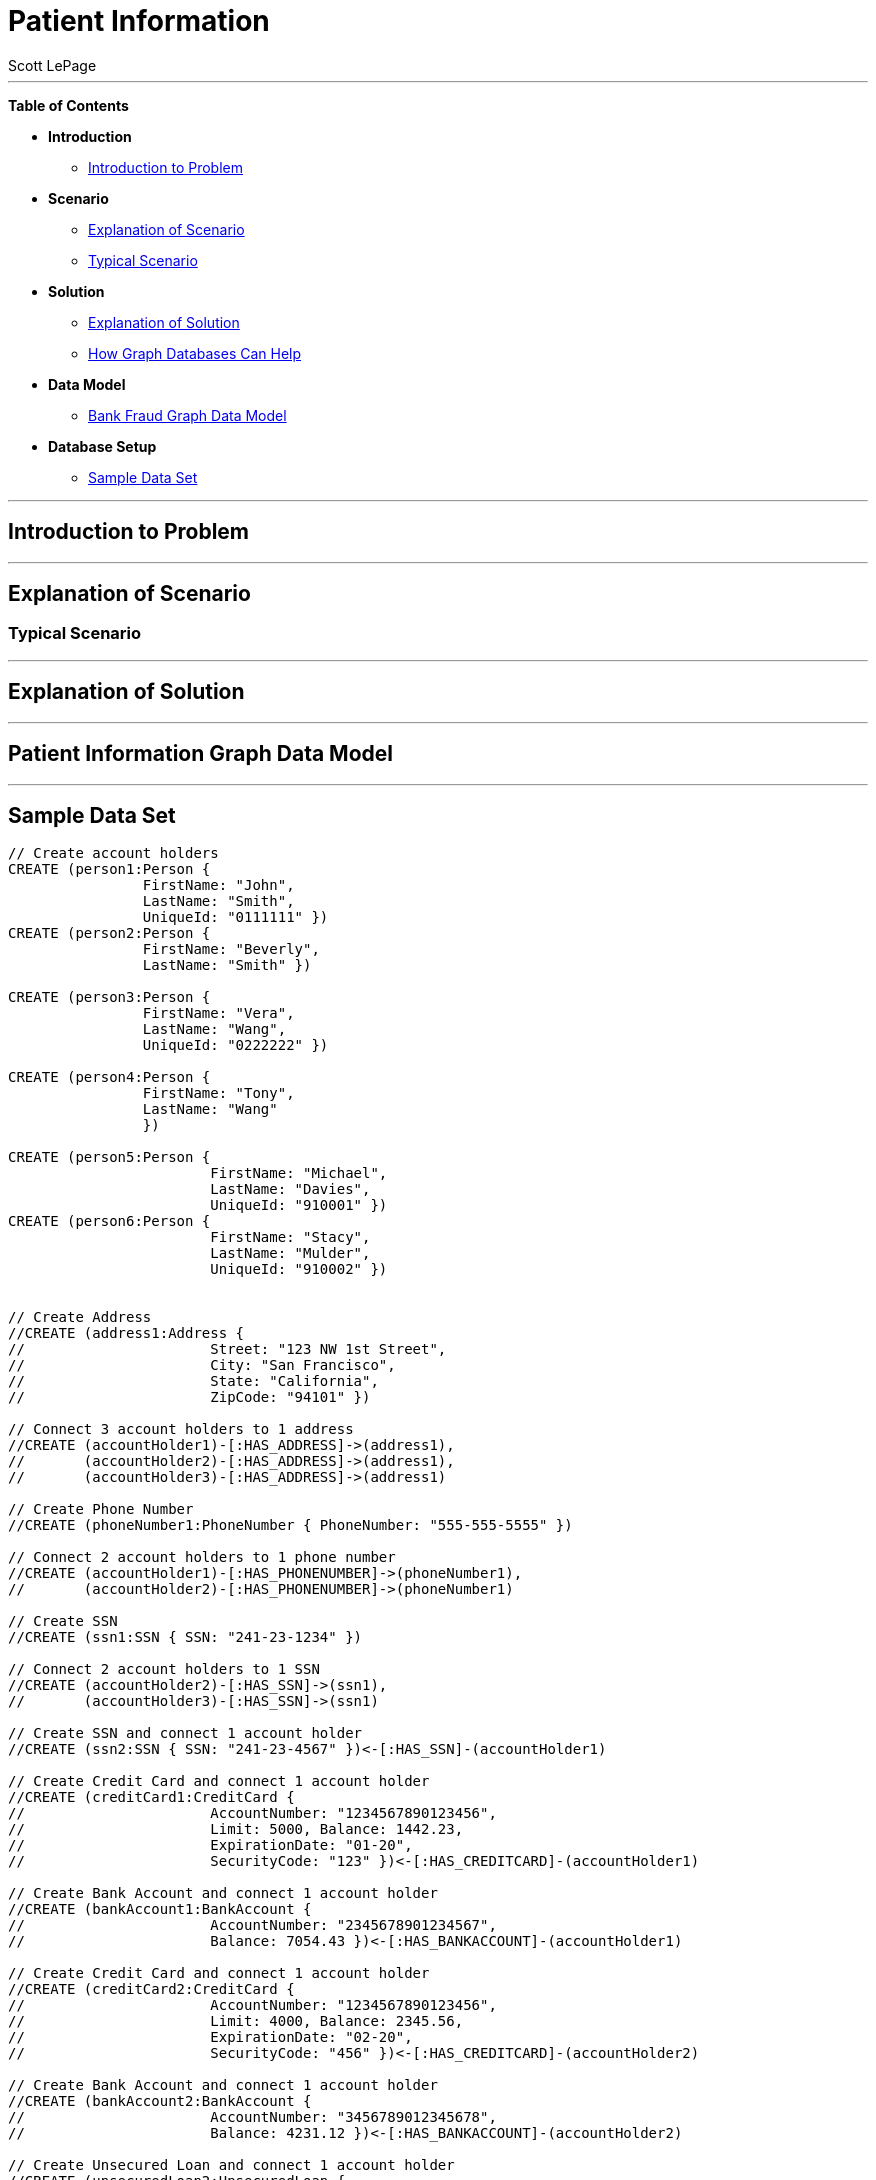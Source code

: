 = Patient Information
:neo4j-version: 2.0.0-RC1
:author: Scott LePage
:tags: domain:healthcare, use-case:patient information


'''

*Table of Contents*

* *Introduction*
** <<introduction_to_problem, Introduction to Problem>>
* *Scenario*
** <<explanation of scenario, Explanation of Scenario>>
** <<typical_scenario, Typical Scenario>>
* *Solution*
** <<explanation_of_solution, Explanation of Solution>>
** <<how_graph_databases_can_help, How Graph Databases Can Help>>
* *Data Model*
** <<bank_fraud_data_model, Bank Fraud Graph Data Model>>
* *Database Setup*
** <<sample_data_set, Sample Data Set>>


'''

== Introduction to Problem


'''

== Explanation of Scenario


=== Typical Scenario


'''

== Explanation of Solution



'''

== Patient Information Graph Data Model


'''

== Sample Data Set

//setup
[source,cypher]
----

// Create account holders
CREATE (person1:Person { 
       		FirstName: "John", 
       		LastName: "Smith", 
       		UniqueId: "0111111" })
CREATE (person2:Person { 
       		FirstName: "Beverly", 
       		LastName: "Smith" }) 

CREATE (person3:Person { 
		FirstName: "Vera", 
		LastName: "Wang",
		UniqueId: "0222222" }) 
		
CREATE (person4:Person { 
       		FirstName: "Tony", 
       		LastName: "Wang" 
       		}) 

CREATE (person5:Person { 
			FirstName: "Michael", 
			LastName: "Davies", 
			UniqueId: "910001" }) 
CREATE (person6:Person { 
			FirstName: "Stacy", 
			LastName: "Mulder", 
			UniqueId: "910002" }) 
			

// Create Address
//CREATE (address1:Address { 
//			Street: "123 NW 1st Street", 
//			City: "San Francisco", 
//			State: "California", 
//			ZipCode: "94101" })

// Connect 3 account holders to 1 address
//CREATE (accountHolder1)-[:HAS_ADDRESS]->(address1), 
//       (accountHolder2)-[:HAS_ADDRESS]->(address1), 
//       (accountHolder3)-[:HAS_ADDRESS]->(address1)

// Create Phone Number
//CREATE (phoneNumber1:PhoneNumber { PhoneNumber: "555-555-5555" })

// Connect 2 account holders to 1 phone number
//CREATE (accountHolder1)-[:HAS_PHONENUMBER]->(phoneNumber1), 
//       (accountHolder2)-[:HAS_PHONENUMBER]->(phoneNumber1)

// Create SSN
//CREATE (ssn1:SSN { SSN: "241-23-1234" })

// Connect 2 account holders to 1 SSN
//CREATE (accountHolder2)-[:HAS_SSN]->(ssn1), 
//       (accountHolder3)-[:HAS_SSN]->(ssn1)

// Create SSN and connect 1 account holder
//CREATE (ssn2:SSN { SSN: "241-23-4567" })<-[:HAS_SSN]-(accountHolder1)

// Create Credit Card and connect 1 account holder
//CREATE (creditCard1:CreditCard { 
//			AccountNumber: "1234567890123456", 
//			Limit: 5000, Balance: 1442.23, 
//			ExpirationDate: "01-20", 
//			SecurityCode: "123" })<-[:HAS_CREDITCARD]-(accountHolder1)

// Create Bank Account and connect 1 account holder
//CREATE (bankAccount1:BankAccount { 
//			AccountNumber: "2345678901234567", 
//			Balance: 7054.43 })<-[:HAS_BANKACCOUNT]-(accountHolder1)

// Create Credit Card and connect 1 account holder
//CREATE (creditCard2:CreditCard { 
//			AccountNumber: "1234567890123456", 
//			Limit: 4000, Balance: 2345.56, 
//			ExpirationDate: "02-20", 
//			SecurityCode: "456" })<-[:HAS_CREDITCARD]-(accountHolder2)

// Create Bank Account and connect 1 account holder
//CREATE (bankAccount2:BankAccount { 
//			AccountNumber: "3456789012345678", 
//			Balance: 4231.12 })<-[:HAS_BANKACCOUNT]-(accountHolder2)

// Create Unsecured Loan and connect 1 account holder
//CREATE (unsecuredLoan2:UnsecuredLoan { 
//			AccountNumber: "4567890123456789-0", 
//			Balance: 9045.53, 
//			APR: .0541, 
//			LoanAmount: 12000.00 })<-[:HAS_UNSECUREDLOAN]-(accountHolder2)

// Create Bank Account and connect 1 account holder
//CREATE (bankAccount3:BankAccount { 
//			AccountNumber: "4567890123456789", 
//			Balance: 12345.45 })<-[:HAS_BANKACCOUNT]-(accountHolder3)

// Create Unsecured Loan and connect 1 account holder
//CREATE (unsecuredLoan3:UnsecuredLoan { 
//			AccountNumber: "5678901234567890-0", 
//			Balance: 16341.95, APR: .0341, 
//			LoanAmount: 22000.00 })<-[:HAS_UNSECUREDLOAN]-(accountHolder3)

// Create Phone Number and connect 1 account holder
//CREATE (phoneNumber2:PhoneNumber { 
//			PhoneNumber: "555-555-1234" })<-[:HAS_PHONENUMBER]-(accountHolder3)

RETURN *
----

//graph

'''

== Entity Link Analysis

Performing entity link analysis on the above data model is demonstrated below.

==== Find account holders who share more than one piece of legitimate contact information

[source,cypher]
----
MATCH 		(accountHolder:AccountHolder)-[]->(contactInformation) 
WITH 		contactInformation, 
			count(accountHolder) AS RingSize 
MATCH 		(contactInformation)<-[]-(accountHolder) 
WITH 		collect(accountHolder.UniqueId) AS AccountHolders, 
			contactInformation, RingSize
WHERE 		RingSize > 1 
RETURN 		AccountHolders AS FraudRing, 
			labels(contactInformation) AS ContactType, 
			RingSize
ORDER BY 	RingSize DESC
----

//output
//table

==== Determine the financial risk of a possible fraud ring

[source,cypher]
----
MATCH 		(accountHolder:AccountHolder)-[]->(contactInformation) 
WITH 		contactInformation, 
			count(accountHolder) AS RingSize 
MATCH 		(contactInformation)<-[]-(accountHolder), 
			(accountHolder)-[r:HAS_CREDITCARD|HAS_UNSECUREDLOAN]->(unsecuredAccount)
WITH 		collect(DISTINCT accountHolder.UniqueId) AS AccountHolders, 
			contactInformation, RingSize,
			SUM(CASE type(r)
				WHEN 'HAS_CREDITCARD' THEN unsecuredAccount.Limit
				WHEN 'HAS_UNSECUREDLOAN' THEN unsecuredAccount.Balance
				ELSE 0
			END) as FinancialRisk
WHERE 		RingSize > 1
RETURN 		AccountHolders AS FraudRing, 
			labels(contactInformation) AS ContactType, 
			RingSize, 
			round(FinancialRisk) as FinancialRisk
ORDER BY 	FinancialRisk DESC
----

//output
//table
